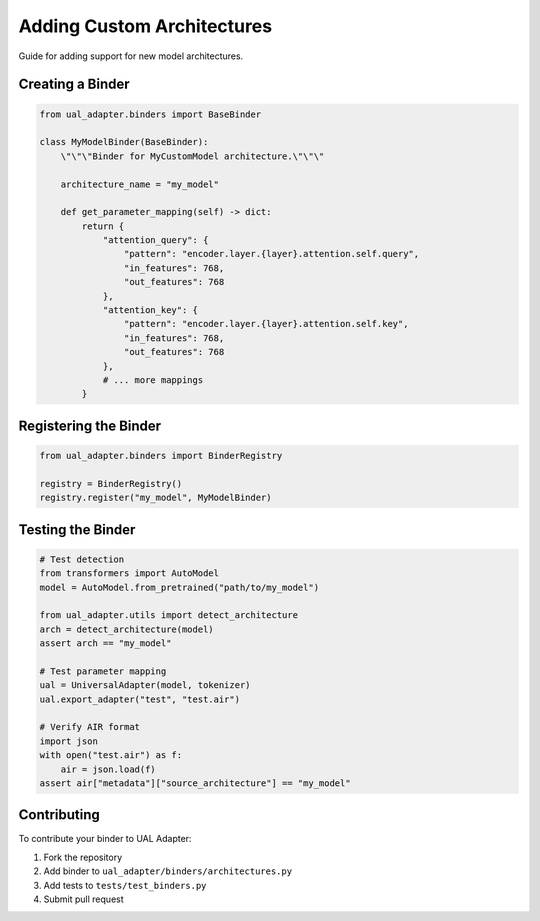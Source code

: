 Adding Custom Architectures
===========================

Guide for adding support for new model architectures.

Creating a Binder
-----------------

.. code-block:: python

   from ual_adapter.binders import BaseBinder

   class MyModelBinder(BaseBinder):
       \"\"\"Binder for MyCustomModel architecture.\"\"\"

       architecture_name = "my_model"

       def get_parameter_mapping(self) -> dict:
           return {
               "attention_query": {
                   "pattern": "encoder.layer.{layer}.attention.self.query",
                   "in_features": 768,
                   "out_features": 768
               },
               "attention_key": {
                   "pattern": "encoder.layer.{layer}.attention.self.key",
                   "in_features": 768,
                   "out_features": 768
               },
               # ... more mappings
           }

Registering the Binder
----------------------

.. code-block:: python

   from ual_adapter.binders import BinderRegistry

   registry = BinderRegistry()
   registry.register("my_model", MyModelBinder)

Testing the Binder
------------------

.. code-block:: python

   # Test detection
   from transformers import AutoModel
   model = AutoModel.from_pretrained("path/to/my_model")

   from ual_adapter.utils import detect_architecture
   arch = detect_architecture(model)
   assert arch == "my_model"

   # Test parameter mapping
   ual = UniversalAdapter(model, tokenizer)
   ual.export_adapter("test", "test.air")

   # Verify AIR format
   import json
   with open("test.air") as f:
       air = json.load(f)
   assert air["metadata"]["source_architecture"] == "my_model"

Contributing
------------

To contribute your binder to UAL Adapter:

1. Fork the repository
2. Add binder to ``ual_adapter/binders/architectures.py``
3. Add tests to ``tests/test_binders.py``
4. Submit pull request
